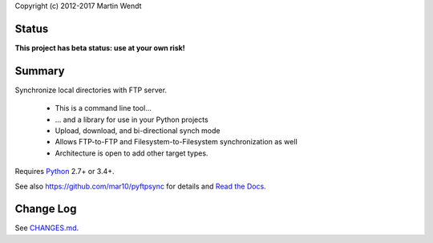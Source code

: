 Copyright (c) 2012-2017 Martin Wendt

Status
------
**This project has beta status: use at your own risk!**

Summary
-------
Synchronize local directories with FTP server.

  * This is a command line tool...
  * ... and a library for use in your Python projects
  * Upload, download, and bi-directional synch mode
  * Allows FTP-to-FTP and Filesystem-to-Filesystem synchronization as well
  * Architecture is open to add other target types.

Requires `Python <http://www.python.org/download/>`_ 2.7+ or 3.4+.

See also https://github.com/mar10/pyftpsync for details
and `Read the Docs <http://pyftpsync.readthedocs.io/>`_.

Change Log
----------
See `CHANGES.md <https://github.com/mar10/pyftpsync/blob/master/CHANGES.md>`_.

